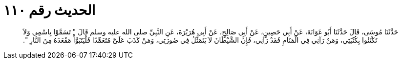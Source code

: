 
= الحديث رقم ١١٠

[quote.hadith]
حَدَّثَنَا مُوسَى، قَالَ حَدَّثَنَا أَبُو عَوَانَةَ، عَنْ أَبِي حَصِينٍ، عَنْ أَبِي صَالِحٍ، عَنْ أَبِي هُرَيْرَةَ، عَنِ النَّبِيِّ صلى الله عليه وسلم قَالَ ‏"‏ تَسَمَّوْا بِاسْمِي وَلاَ تَكْتَنُوا بِكُنْيَتِي، وَمَنْ رَآنِي فِي الْمَنَامِ فَقَدْ رَآنِي، فَإِنَّ الشَّيْطَانَ لاَ يَتَمَثَّلُ فِي صُورَتِي، وَمَنْ كَذَبَ عَلَىَّ مُتَعَمِّدًا فَلْيَتَبَوَّأْ مَقْعَدَهُ مِنَ النَّارِ ‏"‏‏.‏